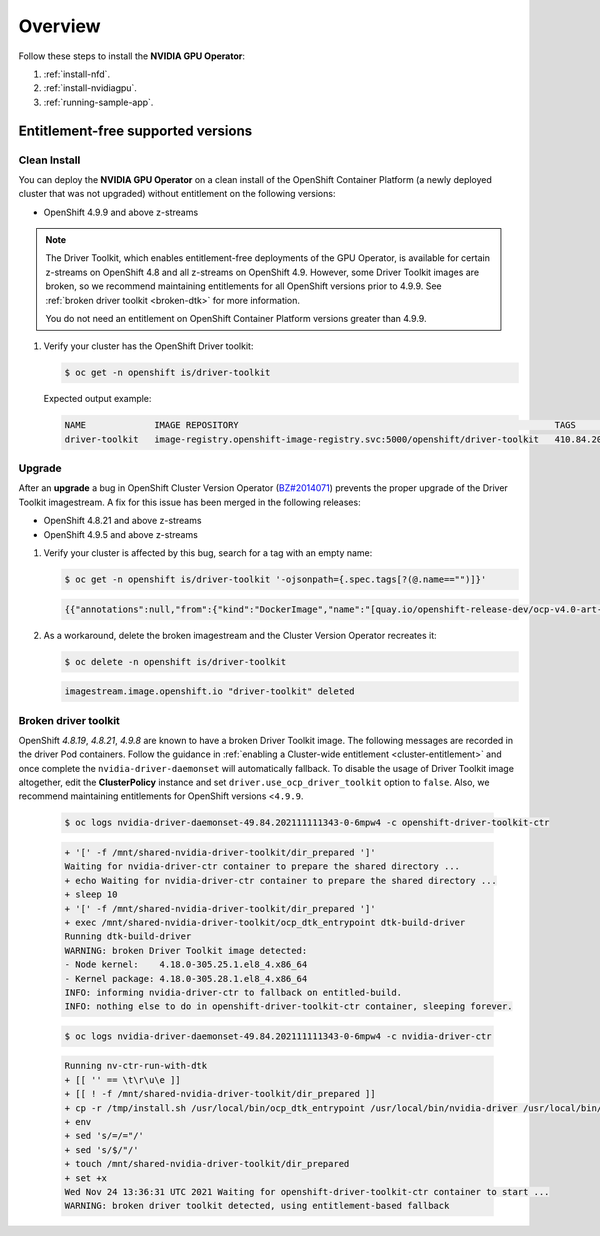 .. Date: Aug 22 2022
.. Author: kquinn

.. _steps_overview:

*****************************************
Overview
*****************************************
Follow these steps to install the **NVIDIA GPU Operator**:

#. :ref:`install-nfd`.
#. :ref:`install-nvidiagpu`.
#. :ref:`running-sample-app`.


Entitlement-free supported versions
-----------------------------------

Clean Install
=============

You can deploy the **NVIDIA GPU Operator** on a clean install of the OpenShift Container Platform (a newly deployed cluster that was not upgraded) without entitlement on the following versions:

* OpenShift 4.9.9 and above z-streams
.. * OpenShift 4.8.22 and above z-streams
.. * All the versions of OpenShift 4.9 except 4.9.8

.. note::

   The Driver Toolkit, which enables entitlement-free deployments of the GPU Operator, is available for certain z-streams on OpenShift
   4.8 and all z-streams on OpenShift 4.9. However, some Driver Toolkit images are broken, so we recommend maintaining entitlements for
   all OpenShift versions prior to 4.9.9. See :ref:`broken driver toolkit <broken-dtk>` for more information.

   You do not need an entitlement on OpenShift Container Platform versions greater than 4.9.9.

#. Verify your cluster has the OpenShift Driver toolkit:

   .. code-block:: console

      $ oc get -n openshift is/driver-toolkit

   Expected output example:

   .. code-block:: console

      NAME             IMAGE REPOSITORY                                                            TAGS                           UPDATED
      driver-toolkit   image-registry.openshift-image-registry.svc:5000/openshift/driver-toolkit   410.84.202203290245-0,latest   47 minutes ago


Upgrade
=======

After an **upgrade** a bug in OpenShift Cluster Version Operator (`BZ#2014071 <https://bugzilla.redhat.com/show_bug.cgi?id=2014071>`_) prevents the proper upgrade of the Driver Toolkit imagestream. A fix for this issue has been merged in the following releases:

* OpenShift 4.8.21 and above z-streams
* OpenShift 4.9.5 and above z-streams

#. Verify your cluster is affected by this bug, search for a tag with an empty name:

   .. code-block:: console

      $ oc get -n openshift is/driver-toolkit '-ojsonpath={.spec.tags[?(@.name=="")]}'

   .. code-block:: console

      {{"annotations":null,"from":{"kind":"DockerImage","name":"[quay.io/openshift-release-dev/ocp-v4.0-art-dev@sha256:71207482fa6fcef0e3ca283d0cafebed4d5ac78c62312fd6e19ac5ca2294d296](http://quay.io/openshift-release-dev/ocp-v4.0-art-dev@sha256:71207482fa6fcef0e3ca283d0cafebed4d5ac78c62312fd6e19ac5ca2294d296)"},"generation":5,"importPolicy":{"scheduled":true},"name":"","referencePolicy":{"type":"Source"}}

#. As a workaround, delete the broken imagestream and the Cluster Version Operator recreates it:

   .. code-block:: console

      $ oc delete -n openshift is/driver-toolkit

   .. code-block:: console

      imagestream.image.openshift.io "driver-toolkit" deleted

.. _broken-dtk:

Broken driver toolkit
=====================

OpenShift `4.8.19`, `4.8.21`, `4.9.8` are known to have a broken Driver Toolkit image. The following messages are recorded in the driver Pod containers. Follow the guidance in :ref:`enabling a Cluster-wide entitlement <cluster-entitlement>` and once complete the ``nvidia-driver-daemonset`` will automatically fallback. To disable the usage of Driver Toolkit image altogether, edit the **ClusterPolicy** instance and set ``driver.use_ocp_driver_toolkit`` option to ``false``. Also, we recommend maintaining entitlements for OpenShift versions <``4.9.9``.

   .. code-block:: console

      $ oc logs nvidia-driver-daemonset-49.84.202111111343-0-6mpw4 -c openshift-driver-toolkit-ctr

   .. code-block:: console

      + '[' -f /mnt/shared-nvidia-driver-toolkit/dir_prepared ']'
      Waiting for nvidia-driver-ctr container to prepare the shared directory ...
      + echo Waiting for nvidia-driver-ctr container to prepare the shared directory ...
      + sleep 10
      + '[' -f /mnt/shared-nvidia-driver-toolkit/dir_prepared ']'
      + exec /mnt/shared-nvidia-driver-toolkit/ocp_dtk_entrypoint dtk-build-driver
      Running dtk-build-driver
      WARNING: broken Driver Toolkit image detected:
      - Node kernel:    4.18.0-305.25.1.el8_4.x86_64
      - Kernel package: 4.18.0-305.28.1.el8_4.x86_64
      INFO: informing nvidia-driver-ctr to fallback on entitled-build.
      INFO: nothing else to do in openshift-driver-toolkit-ctr container, sleeping forever.

   .. code-block:: console

       $ oc logs nvidia-driver-daemonset-49.84.202111111343-0-6mpw4 -c nvidia-driver-ctr

   .. code-block:: console

      Running nv-ctr-run-with-dtk
      + [[ '' == \t\r\u\e ]]
      + [[ ! -f /mnt/shared-nvidia-driver-toolkit/dir_prepared ]]
      + cp -r /tmp/install.sh /usr/local/bin/ocp_dtk_entrypoint /usr/local/bin/nvidia-driver /usr/local/bin/extract-vmlinux /usr/bin/kubectl /usr/local/bin/vgpu-util /drivers /licenses /mnt/shared-nvidia-driver-toolkit/
      + env
      + sed 's/=/="/'
      + sed 's/$/"/'
      + touch /mnt/shared-nvidia-driver-toolkit/dir_prepared
      + set +x
      Wed Nov 24 13:36:31 UTC 2021 Waiting for openshift-driver-toolkit-ctr container to start ...
      WARNING: broken driver toolkit detected, using entitlement-based fallback
